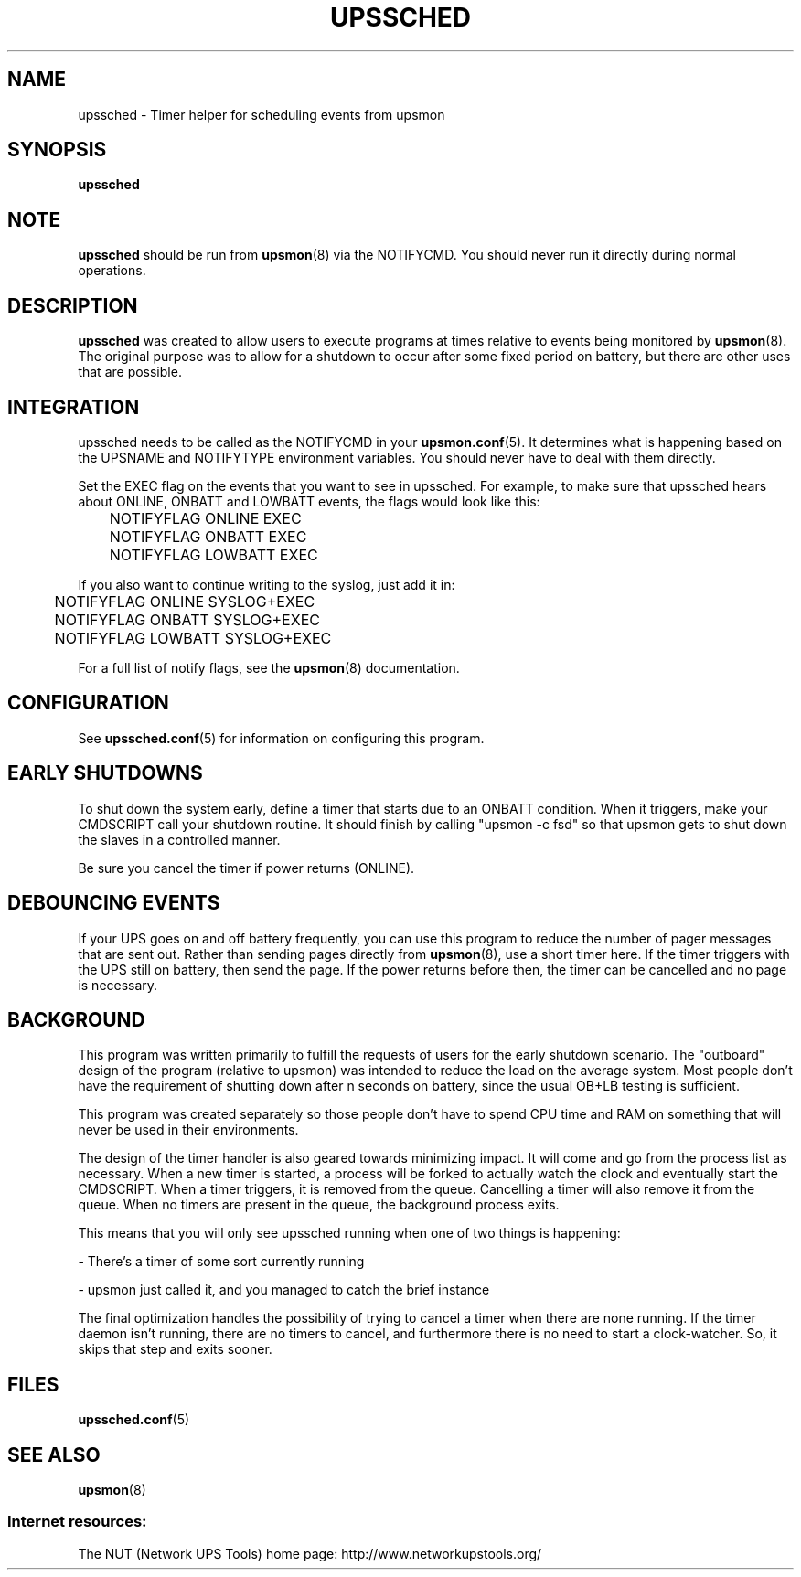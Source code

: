 .TH UPSSCHED 8 "Wed Feb  6 2002" "" "Network UPS Tools (NUT)"
.SH NAME
upssched \- Timer helper for scheduling events from upsmon
.SH SYNOPSIS
.B upssched
.SH NOTE
\fBupssched\fR should be run from \fBupsmon\fR(8) via the NOTIFYCMD.
You should never run it directly during normal operations.

.SH DESCRIPTION
\fBupssched\fR was created to allow users to execute programs at times
relative to events being monitored by \fBupsmon\fR(8).  The original
purpose was to allow for a shutdown to occur after some fixed period
on battery, but there are other uses that are possible.

.SH INTEGRATION
upssched needs to be called as the NOTIFYCMD in your \fBupsmon.conf\fR(5).
It determines what is happening based on the UPSNAME and NOTIFYTYPE
environment variables.  You should never have to deal with them directly.

Set the EXEC flag on the events that you want to see in upssched.
For example, to make sure that upssched hears about ONLINE, ONBATT and
LOWBATT events, the flags would look like this:

.IP
.nf
	NOTIFYFLAG ONLINE EXEC
	NOTIFYFLAG ONBATT EXEC
	NOTIFYFLAG LOWBATT EXEC
.fi
.LP

If you also want to continue writing to the syslog, just add it in:

.IP
.nf
	NOTIFYFLAG ONLINE SYSLOG+EXEC
	NOTIFYFLAG ONBATT SYSLOG+EXEC
	NOTIFYFLAG LOWBATT SYSLOG+EXEC
.fi
.LP

For a full list of notify flags, see the \fBupsmon\fR(8) documentation.

.SH CONFIGURATION

See \fBupssched.conf\fR(5) for information on configuring this program.

.SH EARLY SHUTDOWNS

To shut down the system early, define a timer that starts due to an ONBATT
condition.  When it triggers, make your CMDSCRIPT call your shutdown
routine.  It should finish by calling "upsmon \-c fsd" so that upsmon gets
to shut down the slaves in a controlled manner.

Be sure you cancel the timer if power returns (ONLINE).

.SH DEBOUNCING EVENTS

If your UPS goes on and off battery frequently, you can use this program
to reduce the number of pager messages that are sent out.  Rather than
sending pages directly from \fBupsmon\fR(8), use a short timer here.
If the timer triggers with the UPS still on battery, then send the page.
If the power returns before then, the timer can be cancelled and no page 
is necessary.

.SH BACKGROUND

This program was written primarily to fulfill the requests of users for
the early shutdown scenario.  The "outboard" design of the program
(relative to upsmon) was intended to reduce the load on the average
system.  Most people don't have the requirement of shutting down after n
seconds on battery, since the usual OB+LB testing is sufficient.

This program was created separately so those people don't have to spend
CPU time and RAM on something that will never be used in their
environments.

The design of the timer handler is also geared towards minimizing impact.
It will come and go from the process list as necessary.  When a new timer
is started, a process will be forked to actually watch the clock and
eventually start the CMDSCRIPT.  When a timer triggers, it is removed from
the queue.  Cancelling a timer will also remove it from the queue.  When
no timers are present in the queue, the background process exits.

This means that you will only see upssched running when one of two things
is happening:

\(hy There's a timer of some sort currently running 

\(hy upsmon just called it, and you managed to catch the brief instance

The final optimization handles the possibility of trying to cancel a timer
when there are none running.  If the timer daemon isn't running, there
are no timers to cancel, and furthermore there is no need to start
a clock\(hywatcher.  So, it skips that step and exits sooner.

.SH FILES
\fBupssched.conf\fR(5)

.SH SEE ALSO
\fBupsmon\fR(8)

.SS Internet resources:
The NUT (Network UPS Tools) home page: http://www.networkupstools.org/
